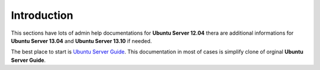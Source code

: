 .. _introduction:

Introduction
============

This sections have lots of admin help documentations for **Ubuntu Server 12.04** thera are additional informations for
**Ubuntu Server 13.04** and **Ubuntu Server 13.10** if needed.

The best place to start is `Ubuntu Server Guide <https://help.ubuntu.com/lts/serverguide/index.html>`_. This
documentation in most of cases is simplify clone of orginal **Ubuntu Server Guide**.



